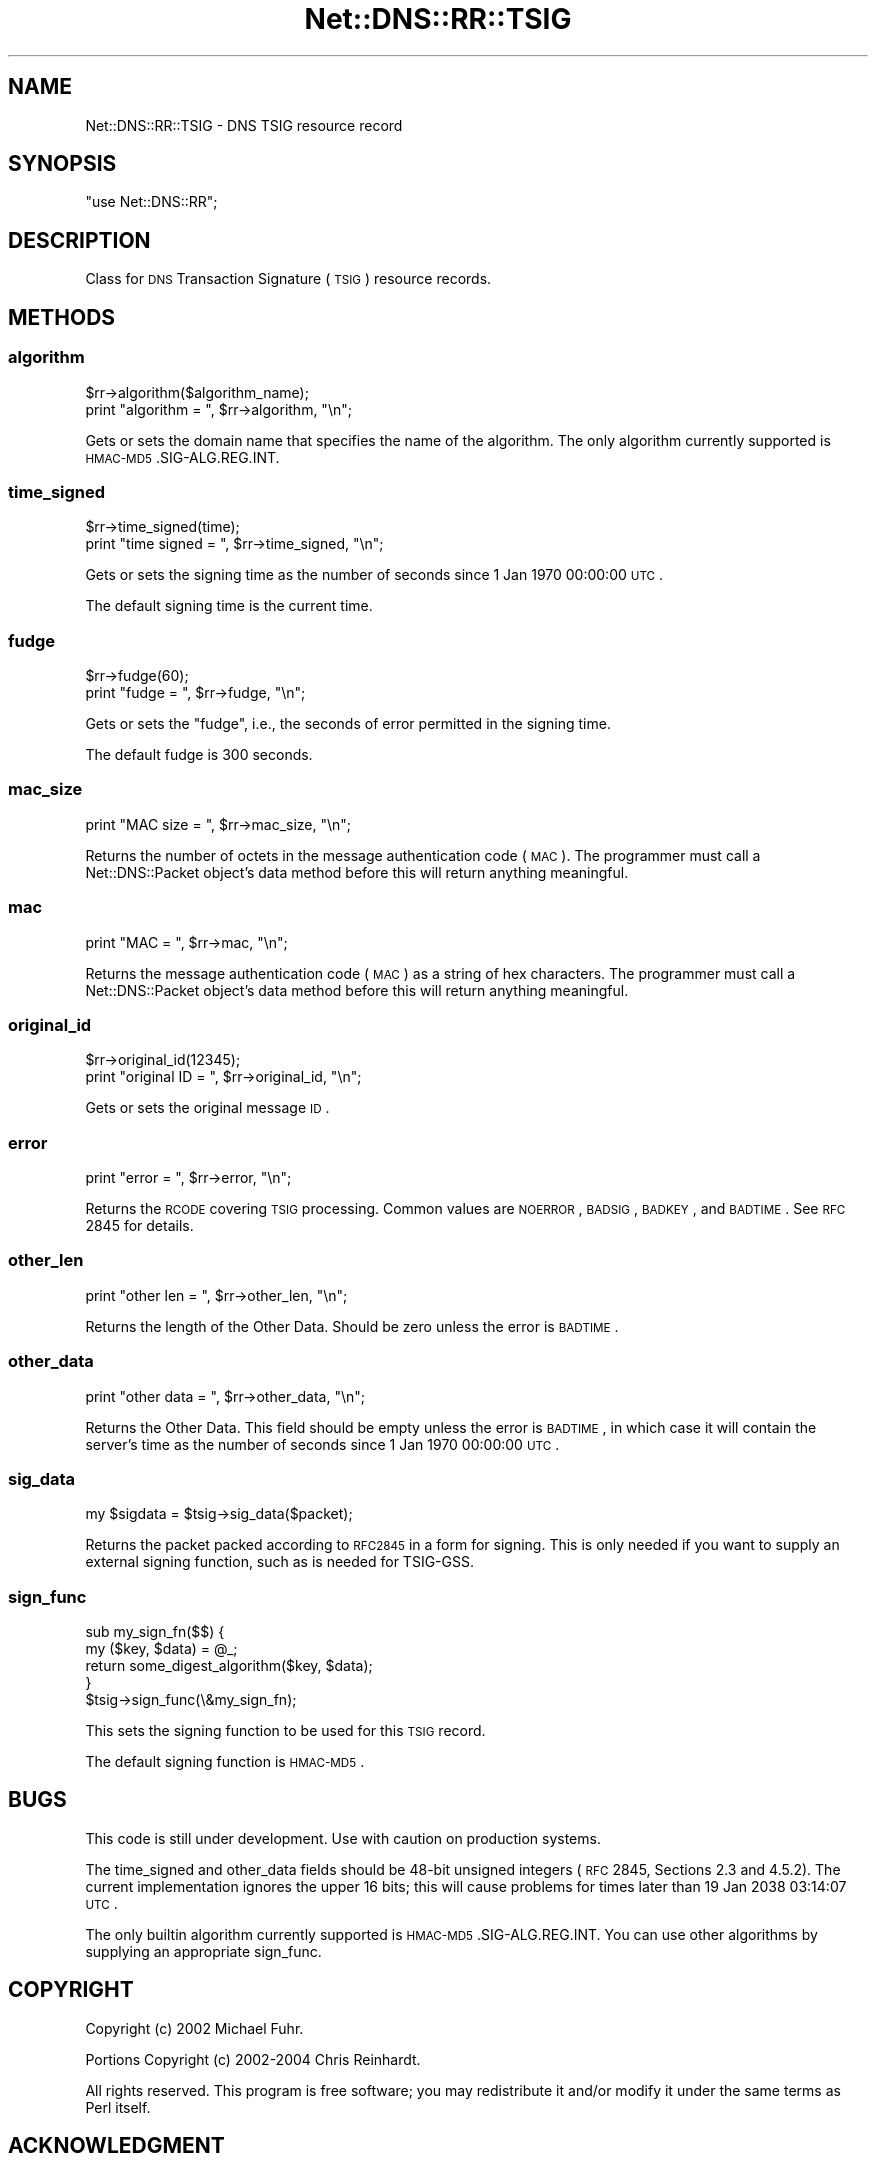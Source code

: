 .\" Automatically generated by Pod::Man 2.23 (Pod::Simple 3.14)
.\"
.\" Standard preamble:
.\" ========================================================================
.de Sp \" Vertical space (when we can't use .PP)
.if t .sp .5v
.if n .sp
..
.de Vb \" Begin verbatim text
.ft CW
.nf
.ne \\$1
..
.de Ve \" End verbatim text
.ft R
.fi
..
.\" Set up some character translations and predefined strings.  \*(-- will
.\" give an unbreakable dash, \*(PI will give pi, \*(L" will give a left
.\" double quote, and \*(R" will give a right double quote.  \*(C+ will
.\" give a nicer C++.  Capital omega is used to do unbreakable dashes and
.\" therefore won't be available.  \*(C` and \*(C' expand to `' in nroff,
.\" nothing in troff, for use with C<>.
.tr \(*W-
.ds C+ C\v'-.1v'\h'-1p'\s-2+\h'-1p'+\s0\v'.1v'\h'-1p'
.ie n \{\
.    ds -- \(*W-
.    ds PI pi
.    if (\n(.H=4u)&(1m=24u) .ds -- \(*W\h'-12u'\(*W\h'-12u'-\" diablo 10 pitch
.    if (\n(.H=4u)&(1m=20u) .ds -- \(*W\h'-12u'\(*W\h'-8u'-\"  diablo 12 pitch
.    ds L" ""
.    ds R" ""
.    ds C` ""
.    ds C' ""
'br\}
.el\{\
.    ds -- \|\(em\|
.    ds PI \(*p
.    ds L" ``
.    ds R" ''
'br\}
.\"
.\" Escape single quotes in literal strings from groff's Unicode transform.
.ie \n(.g .ds Aq \(aq
.el       .ds Aq '
.\"
.\" If the F register is turned on, we'll generate index entries on stderr for
.\" titles (.TH), headers (.SH), subsections (.SS), items (.Ip), and index
.\" entries marked with X<> in POD.  Of course, you'll have to process the
.\" output yourself in some meaningful fashion.
.ie \nF \{\
.    de IX
.    tm Index:\\$1\t\\n%\t"\\$2"
..
.    nr % 0
.    rr F
.\}
.el \{\
.    de IX
..
.\}
.\"
.\" Accent mark definitions (@(#)ms.acc 1.5 88/02/08 SMI; from UCB 4.2).
.\" Fear.  Run.  Save yourself.  No user-serviceable parts.
.    \" fudge factors for nroff and troff
.if n \{\
.    ds #H 0
.    ds #V .8m
.    ds #F .3m
.    ds #[ \f1
.    ds #] \fP
.\}
.if t \{\
.    ds #H ((1u-(\\\\n(.fu%2u))*.13m)
.    ds #V .6m
.    ds #F 0
.    ds #[ \&
.    ds #] \&
.\}
.    \" simple accents for nroff and troff
.if n \{\
.    ds ' \&
.    ds ` \&
.    ds ^ \&
.    ds , \&
.    ds ~ ~
.    ds /
.\}
.if t \{\
.    ds ' \\k:\h'-(\\n(.wu*8/10-\*(#H)'\'\h"|\\n:u"
.    ds ` \\k:\h'-(\\n(.wu*8/10-\*(#H)'\`\h'|\\n:u'
.    ds ^ \\k:\h'-(\\n(.wu*10/11-\*(#H)'^\h'|\\n:u'
.    ds , \\k:\h'-(\\n(.wu*8/10)',\h'|\\n:u'
.    ds ~ \\k:\h'-(\\n(.wu-\*(#H-.1m)'~\h'|\\n:u'
.    ds / \\k:\h'-(\\n(.wu*8/10-\*(#H)'\z\(sl\h'|\\n:u'
.\}
.    \" troff and (daisy-wheel) nroff accents
.ds : \\k:\h'-(\\n(.wu*8/10-\*(#H+.1m+\*(#F)'\v'-\*(#V'\z.\h'.2m+\*(#F'.\h'|\\n:u'\v'\*(#V'
.ds 8 \h'\*(#H'\(*b\h'-\*(#H'
.ds o \\k:\h'-(\\n(.wu+\w'\(de'u-\*(#H)/2u'\v'-.3n'\*(#[\z\(de\v'.3n'\h'|\\n:u'\*(#]
.ds d- \h'\*(#H'\(pd\h'-\w'~'u'\v'-.25m'\f2\(hy\fP\v'.25m'\h'-\*(#H'
.ds D- D\\k:\h'-\w'D'u'\v'-.11m'\z\(hy\v'.11m'\h'|\\n:u'
.ds th \*(#[\v'.3m'\s+1I\s-1\v'-.3m'\h'-(\w'I'u*2/3)'\s-1o\s+1\*(#]
.ds Th \*(#[\s+2I\s-2\h'-\w'I'u*3/5'\v'-.3m'o\v'.3m'\*(#]
.ds ae a\h'-(\w'a'u*4/10)'e
.ds Ae A\h'-(\w'A'u*4/10)'E
.    \" corrections for vroff
.if v .ds ~ \\k:\h'-(\\n(.wu*9/10-\*(#H)'\s-2\u~\d\s+2\h'|\\n:u'
.if v .ds ^ \\k:\h'-(\\n(.wu*10/11-\*(#H)'\v'-.4m'^\v'.4m'\h'|\\n:u'
.    \" for low resolution devices (crt and lpr)
.if \n(.H>23 .if \n(.V>19 \
\{\
.    ds : e
.    ds 8 ss
.    ds o a
.    ds d- d\h'-1'\(ga
.    ds D- D\h'-1'\(hy
.    ds th \o'bp'
.    ds Th \o'LP'
.    ds ae ae
.    ds Ae AE
.\}
.rm #[ #] #H #V #F C
.\" ========================================================================
.\"
.IX Title "Net::DNS::RR::TSIG 3"
.TH Net::DNS::RR::TSIG 3 "2009-12-30" "perl v5.12.1" "User Contributed Perl Documentation"
.\" For nroff, turn off justification.  Always turn off hyphenation; it makes
.\" way too many mistakes in technical documents.
.if n .ad l
.nh
.SH "NAME"
Net::DNS::RR::TSIG \- DNS TSIG resource record
.SH "SYNOPSIS"
.IX Header "SYNOPSIS"
\&\f(CW\*(C`use Net::DNS::RR\*(C'\fR;
.SH "DESCRIPTION"
.IX Header "DESCRIPTION"
Class for \s-1DNS\s0 Transaction Signature (\s-1TSIG\s0) resource records.
.SH "METHODS"
.IX Header "METHODS"
.SS "algorithm"
.IX Subsection "algorithm"
.Vb 2
\&    $rr\->algorithm($algorithm_name);
\&    print "algorithm = ", $rr\->algorithm, "\en";
.Ve
.PP
Gets or sets the domain name that specifies the name of the algorithm.
The only algorithm currently supported is \s-1HMAC\-MD5\s0.SIG\-ALG.REG.INT.
.SS "time_signed"
.IX Subsection "time_signed"
.Vb 2
\&    $rr\->time_signed(time);
\&    print "time signed = ", $rr\->time_signed, "\en";
.Ve
.PP
Gets or sets the signing time as the number of seconds since 1 Jan 1970
00:00:00 \s-1UTC\s0.
.PP
The default signing time is the current time.
.SS "fudge"
.IX Subsection "fudge"
.Vb 2
\&    $rr\->fudge(60);
\&    print "fudge = ", $rr\->fudge, "\en";
.Ve
.PP
Gets or sets the \*(L"fudge\*(R", i.e., the seconds of error permitted in the
signing time.
.PP
The default fudge is 300 seconds.
.SS "mac_size"
.IX Subsection "mac_size"
.Vb 1
\&    print "MAC size = ", $rr\->mac_size, "\en";
.Ve
.PP
Returns the number of octets in the message authentication code (\s-1MAC\s0).
The programmer must call a Net::DNS::Packet object's data method
before this will return anything meaningful.
.SS "mac"
.IX Subsection "mac"
.Vb 1
\&    print "MAC = ", $rr\->mac, "\en";
.Ve
.PP
Returns the message authentication code (\s-1MAC\s0) as a string of hex
characters.  The programmer must call a Net::DNS::Packet object's
data method before this will return anything meaningful.
.SS "original_id"
.IX Subsection "original_id"
.Vb 2
\&    $rr\->original_id(12345);
\&    print "original ID = ", $rr\->original_id, "\en";
.Ve
.PP
Gets or sets the original message \s-1ID\s0.
.SS "error"
.IX Subsection "error"
.Vb 1
\&    print "error = ", $rr\->error, "\en";
.Ve
.PP
Returns the \s-1RCODE\s0 covering \s-1TSIG\s0 processing.  Common values are
\&\s-1NOERROR\s0, \s-1BADSIG\s0, \s-1BADKEY\s0, and \s-1BADTIME\s0.  See \s-1RFC\s0 2845 for details.
.SS "other_len"
.IX Subsection "other_len"
.Vb 1
\&    print "other len = ", $rr\->other_len, "\en";
.Ve
.PP
Returns the length of the Other Data.  Should be zero unless the
error is \s-1BADTIME\s0.
.SS "other_data"
.IX Subsection "other_data"
.Vb 1
\&    print "other data = ", $rr\->other_data, "\en";
.Ve
.PP
Returns the Other Data.  This field should be empty unless the
error is \s-1BADTIME\s0, in which case it will contain the server's
time as the number of seconds since 1 Jan 1970 00:00:00 \s-1UTC\s0.
.SS "sig_data"
.IX Subsection "sig_data"
.Vb 1
\&     my $sigdata = $tsig\->sig_data($packet);
.Ve
.PP
Returns the packet packed according to \s-1RFC2845\s0 in a form for signing. This
is only needed if you want to supply an external signing function, such as is 
needed for TSIG-GSS.
.SS "sign_func"
.IX Subsection "sign_func"
.Vb 2
\&     sub my_sign_fn($$) {
\&             my ($key, $data) = @_;
\&             
\&             return some_digest_algorithm($key, $data);
\&     }
\&
\&     $tsig\->sign_func(\e&my_sign_fn);
.Ve
.PP
This sets the signing function to be used for this \s-1TSIG\s0 record.
.PP
The default signing function is \s-1HMAC\-MD5\s0.
.SH "BUGS"
.IX Header "BUGS"
This code is still under development.  Use with caution on production
systems.
.PP
The time_signed and other_data fields should be 48\-bit unsigned
integers (\s-1RFC\s0 2845, Sections 2.3 and 4.5.2).  The current implementation
ignores the upper 16 bits; this will cause problems for times later
than 19 Jan 2038 03:14:07 \s-1UTC\s0.
.PP
The only builtin algorithm currently supported is
\&\s-1HMAC\-MD5\s0.SIG\-ALG.REG.INT. You can use other algorithms by supplying an
appropriate sign_func.
.SH "COPYRIGHT"
.IX Header "COPYRIGHT"
Copyright (c) 2002 Michael Fuhr.
.PP
Portions Copyright (c) 2002\-2004 Chris Reinhardt.
.PP
All rights reserved.  This program is free software; you may redistribute
it and/or modify it under the same terms as Perl itself.
.SH "ACKNOWLEDGMENT"
.IX Header "ACKNOWLEDGMENT"
Most of the code in the Net::DNS::RR::TSIG module was contributed
by Chris Turbeville.
.PP
Support for external signing functions was added by Andrew Tridgell.
.SH "SEE ALSO"
.IX Header "SEE ALSO"
\&\fIperl\fR\|(1), Net::DNS, Net::DNS::Resolver, Net::DNS::Packet,
Net::DNS::Header, Net::DNS::Question, Net::DNS::RR,
\&\s-1RFC\s0 2845
